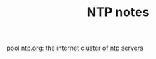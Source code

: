 #+TITLE: NTP notes

[[http://www.pool.ntp.org/en/][pool.ntp.org: the internet cluster of ntp servers]]
